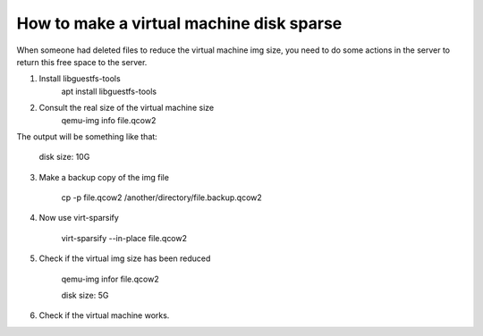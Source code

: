 How to make a virtual machine disk sparse 
=========================================

When someone had deleted files to reduce the virtual machine img size, you need to do some actions in the server to return this free space to the server.

1. Install libguestfs-tools
	apt install libguestfs-tools
2. Consult the real size of the virtual machine size
	qemu-img info file.qcow2

The output will be something like that: 

	disk size: 10G


3. Make a backup copy of the img file

	cp -p file.qcow2 /another/directory/file.backup.qcow2

4. Now use virt-sparsify
	
	virt-sparsify --in-place file.qcow2

5. Check if the virtual img size has been reduced

	qemu-img infor file.qcow2

	disk size: 5G

6. Check if the virtual machine works.
